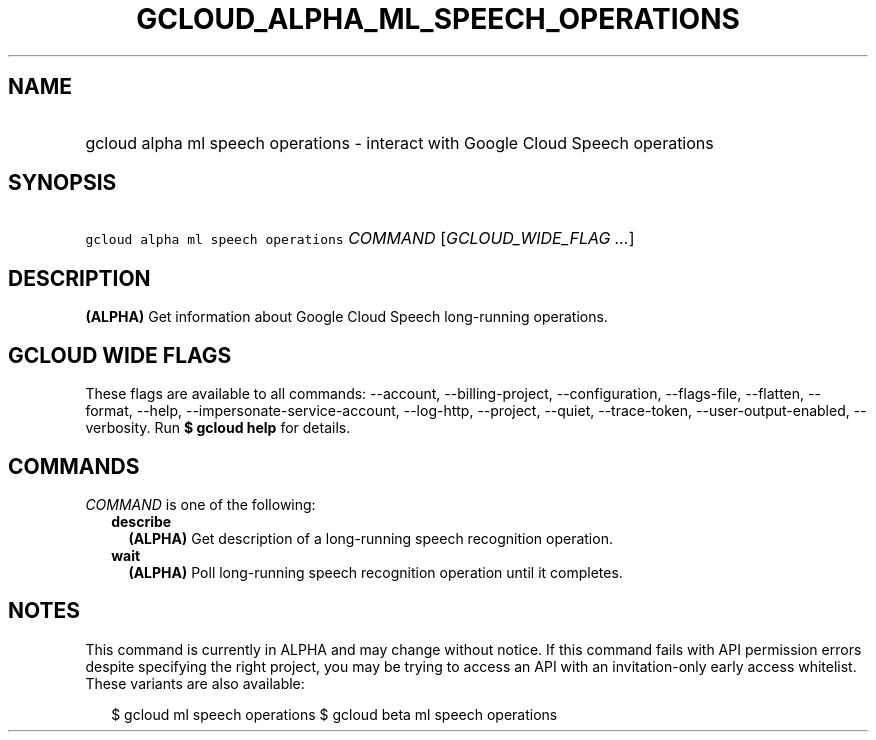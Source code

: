 
.TH "GCLOUD_ALPHA_ML_SPEECH_OPERATIONS" 1



.SH "NAME"
.HP
gcloud alpha ml speech operations \- interact with Google Cloud Speech operations



.SH "SYNOPSIS"
.HP
\f5gcloud alpha ml speech operations\fR \fICOMMAND\fR [\fIGCLOUD_WIDE_FLAG\ ...\fR]



.SH "DESCRIPTION"

\fB(ALPHA)\fR Get information about Google Cloud Speech long\-running
operations.



.SH "GCLOUD WIDE FLAGS"

These flags are available to all commands: \-\-account, \-\-billing\-project,
\-\-configuration, \-\-flags\-file, \-\-flatten, \-\-format, \-\-help,
\-\-impersonate\-service\-account, \-\-log\-http, \-\-project, \-\-quiet,
\-\-trace\-token, \-\-user\-output\-enabled, \-\-verbosity. Run \fB$ gcloud
help\fR for details.



.SH "COMMANDS"

\f5\fICOMMAND\fR\fR is one of the following:

.RS 2m
.TP 2m
\fBdescribe\fR
\fB(ALPHA)\fR Get description of a long\-running speech recognition operation.

.TP 2m
\fBwait\fR
\fB(ALPHA)\fR Poll long\-running speech recognition operation until it
completes.


.RE
.sp

.SH "NOTES"

This command is currently in ALPHA and may change without notice. If this
command fails with API permission errors despite specifying the right project,
you may be trying to access an API with an invitation\-only early access
whitelist. These variants are also available:

.RS 2m
$ gcloud ml speech operations
$ gcloud beta ml speech operations
.RE

